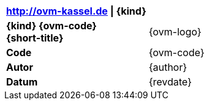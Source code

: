 |===
| http://ovm-kassel.de {vbar} {kind} | {empty}

| *{kind} {ovm-code}* +
  *{short-title}*
| {ovm-logo}

| *Code*
| {ovm-code}

| *Autor*
| {author}

| *Datum*
| {revdate}

